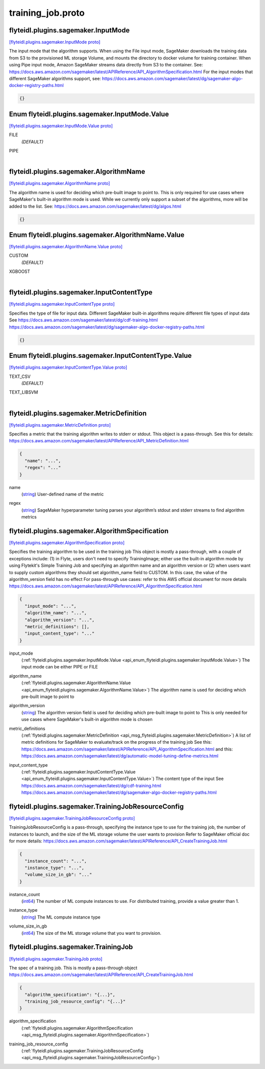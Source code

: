 .. _api_file_flyteidl/plugins/sagemaker/training_job.proto:

training_job.proto
=============================================

.. _api_msg_flyteidl.plugins.sagemaker.InputMode:

flyteidl.plugins.sagemaker.InputMode
------------------------------------

`[flyteidl.plugins.sagemaker.InputMode proto] <https://github.com/lyft/flyteidl/blob/master/protos/flyteidl/plugins/sagemaker/training_job.proto#L15>`_

The input mode that the algorithm supports. When using the File input mode, SageMaker downloads
the training data from S3 to the provisioned ML storage Volume, and mounts the directory to docker
volume for training container. When using Pipe input mode, Amazon SageMaker streams data directly
from S3 to the container.
See: https://docs.aws.amazon.com/sagemaker/latest/APIReference/API_AlgorithmSpecification.html
For the input modes that different SageMaker algorithms support, see:
https://docs.aws.amazon.com/sagemaker/latest/dg/sagemaker-algo-docker-registry-paths.html

.. code-block:: json

  {}



.. _api_enum_flyteidl.plugins.sagemaker.InputMode.Value:

Enum flyteidl.plugins.sagemaker.InputMode.Value
-----------------------------------------------

`[flyteidl.plugins.sagemaker.InputMode.Value proto] <https://github.com/lyft/flyteidl/blob/master/protos/flyteidl/plugins/sagemaker/training_job.proto#L16>`_


.. _api_enum_value_flyteidl.plugins.sagemaker.InputMode.Value.FILE:

FILE
  *(DEFAULT)* ⁣
  
.. _api_enum_value_flyteidl.plugins.sagemaker.InputMode.Value.PIPE:

PIPE
  ⁣
  

.. _api_msg_flyteidl.plugins.sagemaker.AlgorithmName:

flyteidl.plugins.sagemaker.AlgorithmName
----------------------------------------

`[flyteidl.plugins.sagemaker.AlgorithmName proto] <https://github.com/lyft/flyteidl/blob/master/protos/flyteidl/plugins/sagemaker/training_job.proto#L26>`_

The algorithm name is used for deciding which pre-built image to point to.
This is only required for use cases where SageMaker's built-in algorithm mode is used.
While we currently only support a subset of the algorithms, more will be added to the list.
See: https://docs.aws.amazon.com/sagemaker/latest/dg/algos.html

.. code-block:: json

  {}



.. _api_enum_flyteidl.plugins.sagemaker.AlgorithmName.Value:

Enum flyteidl.plugins.sagemaker.AlgorithmName.Value
---------------------------------------------------

`[flyteidl.plugins.sagemaker.AlgorithmName.Value proto] <https://github.com/lyft/flyteidl/blob/master/protos/flyteidl/plugins/sagemaker/training_job.proto#L27>`_


.. _api_enum_value_flyteidl.plugins.sagemaker.AlgorithmName.Value.CUSTOM:

CUSTOM
  *(DEFAULT)* ⁣
  
.. _api_enum_value_flyteidl.plugins.sagemaker.AlgorithmName.Value.XGBOOST:

XGBOOST
  ⁣
  

.. _api_msg_flyteidl.plugins.sagemaker.InputContentType:

flyteidl.plugins.sagemaker.InputContentType
-------------------------------------------

`[flyteidl.plugins.sagemaker.InputContentType proto] <https://github.com/lyft/flyteidl/blob/master/protos/flyteidl/plugins/sagemaker/training_job.proto#L37>`_

Specifies the type of file for input data. Different SageMaker built-in algorithms require different file types of input data
See https://docs.aws.amazon.com/sagemaker/latest/dg/cdf-training.html
https://docs.aws.amazon.com/sagemaker/latest/dg/sagemaker-algo-docker-registry-paths.html

.. code-block:: json

  {}



.. _api_enum_flyteidl.plugins.sagemaker.InputContentType.Value:

Enum flyteidl.plugins.sagemaker.InputContentType.Value
------------------------------------------------------

`[flyteidl.plugins.sagemaker.InputContentType.Value proto] <https://github.com/lyft/flyteidl/blob/master/protos/flyteidl/plugins/sagemaker/training_job.proto#L38>`_


.. _api_enum_value_flyteidl.plugins.sagemaker.InputContentType.Value.TEXT_CSV:

TEXT_CSV
  *(DEFAULT)* ⁣
  
.. _api_enum_value_flyteidl.plugins.sagemaker.InputContentType.Value.TEXT_LIBSVM:

TEXT_LIBSVM
  ⁣
  

.. _api_msg_flyteidl.plugins.sagemaker.MetricDefinition:

flyteidl.plugins.sagemaker.MetricDefinition
-------------------------------------------

`[flyteidl.plugins.sagemaker.MetricDefinition proto] <https://github.com/lyft/flyteidl/blob/master/protos/flyteidl/plugins/sagemaker/training_job.proto#L47>`_

Specifies a metric that the training algorithm writes to stderr or stdout.
This object is a pass-through.
See this for details: https://docs.aws.amazon.com/sagemaker/latest/APIReference/API_MetricDefinition.html

.. code-block:: json

  {
    "name": "...",
    "regex": "..."
  }

.. _api_field_flyteidl.plugins.sagemaker.MetricDefinition.name:

name
  (`string <https://developers.google.com/protocol-buffers/docs/proto#scalar>`_) User-defined name of the metric
  
  
.. _api_field_flyteidl.plugins.sagemaker.MetricDefinition.regex:

regex
  (`string <https://developers.google.com/protocol-buffers/docs/proto#scalar>`_) SageMaker hyperparameter tuning parses your algorithm’s stdout and stderr streams to find algorithm metrics
  
  


.. _api_msg_flyteidl.plugins.sagemaker.AlgorithmSpecification:

flyteidl.plugins.sagemaker.AlgorithmSpecification
-------------------------------------------------

`[flyteidl.plugins.sagemaker.AlgorithmSpecification proto] <https://github.com/lyft/flyteidl/blob/master/protos/flyteidl/plugins/sagemaker/training_job.proto#L62>`_

Specifies the training algorithm to be used in the training job
This object is mostly a pass-through, with a couple of exceptions include: (1) in Flyte, users don't need to specify
TrainingImage; either use the built-in algorithm mode by using Flytekit's Simple Training Job and specifying an algorithm
name and an algorithm version or (2) when users want to supply custom algorithms they should set algorithm_name field to
CUSTOM. In this case, the value of the algorithm_version field has no effect
For pass-through use cases: refer to this AWS official document for more details
https://docs.aws.amazon.com/sagemaker/latest/APIReference/API_AlgorithmSpecification.html

.. code-block:: json

  {
    "input_mode": "...",
    "algorithm_name": "...",
    "algorithm_version": "...",
    "metric_definitions": [],
    "input_content_type": "..."
  }

.. _api_field_flyteidl.plugins.sagemaker.AlgorithmSpecification.input_mode:

input_mode
  (:ref:`flyteidl.plugins.sagemaker.InputMode.Value <api_enum_flyteidl.plugins.sagemaker.InputMode.Value>`) The input mode can be either PIPE or FILE
  
  
.. _api_field_flyteidl.plugins.sagemaker.AlgorithmSpecification.algorithm_name:

algorithm_name
  (:ref:`flyteidl.plugins.sagemaker.AlgorithmName.Value <api_enum_flyteidl.plugins.sagemaker.AlgorithmName.Value>`) The algorithm name is used for deciding which pre-built image to point to
  
  
.. _api_field_flyteidl.plugins.sagemaker.AlgorithmSpecification.algorithm_version:

algorithm_version
  (`string <https://developers.google.com/protocol-buffers/docs/proto#scalar>`_) The algorithm version field is used for deciding which pre-built image to point to
  This is only needed for use cases where SageMaker's built-in algorithm mode is chosen
  
  
.. _api_field_flyteidl.plugins.sagemaker.AlgorithmSpecification.metric_definitions:

metric_definitions
  (:ref:`flyteidl.plugins.sagemaker.MetricDefinition <api_msg_flyteidl.plugins.sagemaker.MetricDefinition>`) A list of metric definitions for SageMaker to evaluate/track on the progress of the training job
  See this: https://docs.aws.amazon.com/sagemaker/latest/APIReference/API_AlgorithmSpecification.html
  and this: https://docs.aws.amazon.com/sagemaker/latest/dg/automatic-model-tuning-define-metrics.html
  
  
.. _api_field_flyteidl.plugins.sagemaker.AlgorithmSpecification.input_content_type:

input_content_type
  (:ref:`flyteidl.plugins.sagemaker.InputContentType.Value <api_enum_flyteidl.plugins.sagemaker.InputContentType.Value>`) The content type of the input
  See https://docs.aws.amazon.com/sagemaker/latest/dg/cdf-training.html
  https://docs.aws.amazon.com/sagemaker/latest/dg/sagemaker-algo-docker-registry-paths.html
  
  


.. _api_msg_flyteidl.plugins.sagemaker.TrainingJobResourceConfig:

flyteidl.plugins.sagemaker.TrainingJobResourceConfig
----------------------------------------------------

`[flyteidl.plugins.sagemaker.TrainingJobResourceConfig proto] <https://github.com/lyft/flyteidl/blob/master/protos/flyteidl/plugins/sagemaker/training_job.proto#L86>`_

TrainingJobResourceConfig is a pass-through, specifying the instance type to use for the training job, the
number of instances to launch, and the size of the ML storage volume the user wants to provision
Refer to SageMaker official doc for more details: https://docs.aws.amazon.com/sagemaker/latest/APIReference/API_CreateTrainingJob.html

.. code-block:: json

  {
    "instance_count": "...",
    "instance_type": "...",
    "volume_size_in_gb": "..."
  }

.. _api_field_flyteidl.plugins.sagemaker.TrainingJobResourceConfig.instance_count:

instance_count
  (`int64 <https://developers.google.com/protocol-buffers/docs/proto#scalar>`_) The number of ML compute instances to use. For distributed training, provide a value greater than 1.
  
  
.. _api_field_flyteidl.plugins.sagemaker.TrainingJobResourceConfig.instance_type:

instance_type
  (`string <https://developers.google.com/protocol-buffers/docs/proto#scalar>`_) The ML compute instance type
  
  
.. _api_field_flyteidl.plugins.sagemaker.TrainingJobResourceConfig.volume_size_in_gb:

volume_size_in_gb
  (`int64 <https://developers.google.com/protocol-buffers/docs/proto#scalar>`_) The size of the ML storage volume that you want to provision.
  
  


.. _api_msg_flyteidl.plugins.sagemaker.TrainingJob:

flyteidl.plugins.sagemaker.TrainingJob
--------------------------------------

`[flyteidl.plugins.sagemaker.TrainingJob proto] <https://github.com/lyft/flyteidl/blob/master/protos/flyteidl/plugins/sagemaker/training_job.proto#L97>`_

The spec of a training job. This is mostly a pass-through object
https://docs.aws.amazon.com/sagemaker/latest/APIReference/API_CreateTrainingJob.html

.. code-block:: json

  {
    "algorithm_specification": "{...}",
    "training_job_resource_config": "{...}"
  }

.. _api_field_flyteidl.plugins.sagemaker.TrainingJob.algorithm_specification:

algorithm_specification
  (:ref:`flyteidl.plugins.sagemaker.AlgorithmSpecification <api_msg_flyteidl.plugins.sagemaker.AlgorithmSpecification>`) 
  
.. _api_field_flyteidl.plugins.sagemaker.TrainingJob.training_job_resource_config:

training_job_resource_config
  (:ref:`flyteidl.plugins.sagemaker.TrainingJobResourceConfig <api_msg_flyteidl.plugins.sagemaker.TrainingJobResourceConfig>`) 
  

